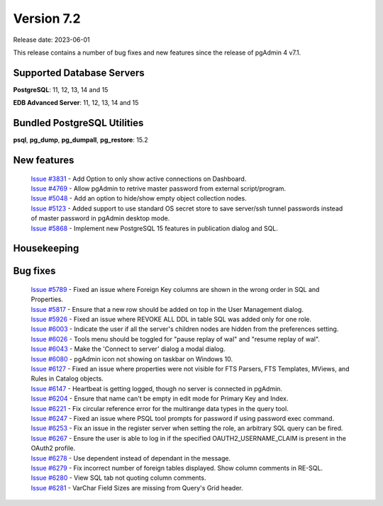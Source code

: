 ***********
Version 7.2
***********

Release date: 2023-06-01

This release contains a number of bug fixes and new features since the release of pgAdmin 4 v7.1.

Supported Database Servers
**************************
**PostgreSQL**: 11, 12, 13, 14 and 15

**EDB Advanced Server**: 11, 12, 13, 14 and 15

Bundled PostgreSQL Utilities
****************************
**psql**, **pg_dump**, **pg_dumpall**, **pg_restore**: 15.2


New features
************

  | `Issue #3831 <https://github.com/pgadmin-org/pgadmin4/issues/3831>`_ -  Add Option to only show active connections on Dashboard.
  | `Issue #4769 <https://github.com/pgadmin-org/pgadmin4/issues/4769>`_ -  Allow pgAdmin to retrive master password from external script/program.
  | `Issue #5048 <https://github.com/pgadmin-org/pgadmin4/issues/5048>`_ -  Add an option to hide/show empty object collection nodes.
  | `Issue #5123 <https://github.com/pgadmin-org/pgadmin4/issues/5123>`_ -  Added support to use standard OS secret store to save server/ssh tunnel passwords instead of master password in pgAdmin desktop mode.
  | `Issue #5868 <https://github.com/pgadmin-org/pgadmin4/issues/5868>`_ -  Implement new PostgreSQL 15 features in publication dialog and SQL.


Housekeeping
************


Bug fixes
*********

  | `Issue #5789 <https://github.com/pgadmin-org/pgadmin4/issues/5789>`_ -  Fixed an issue where Foreign Key columns are shown in the wrong order in SQL and Properties.
  | `Issue #5817 <https://github.com/pgadmin-org/pgadmin4/issues/5817>`_ -  Ensure that a new row should be added on top in the User Management dialog.
  | `Issue #5926 <https://github.com/pgadmin-org/pgadmin4/issues/5926>`_ -  Fixed an issue where REVOKE ALL DDL in table SQL was added only for one role.
  | `Issue #6003 <https://github.com/pgadmin-org/pgadmin4/issues/6003>`_ -  Indicate the user if all the server's children nodes are hidden from the preferences setting.
  | `Issue #6026 <https://github.com/pgadmin-org/pgadmin4/issues/6026>`_ -  Tools menu should be toggled for "pause replay of wal" and "resume replay of wal".
  | `Issue #6043 <https://github.com/pgadmin-org/pgadmin4/issues/6043>`_ -  Make the 'Connect to server' dialog a modal dialog.
  | `Issue #6080 <https://github.com/pgadmin-org/pgadmin4/issues/6080>`_ -  pgAdmin icon not showing on taskbar on Windows 10.
  | `Issue #6127 <https://github.com/pgadmin-org/pgadmin4/issues/6127>`_ -  Fixed an issue where properties were not visible for FTS Parsers, FTS Templates, MViews, and Rules in Catalog objects.
  | `Issue #6147 <https://github.com/pgadmin-org/pgadmin4/issues/6147>`_ -  Heartbeat is getting logged, though no server is connected in pgAdmin.
  | `Issue #6204 <https://github.com/pgadmin-org/pgadmin4/issues/6204>`_ -  Ensure that name can't be empty in edit mode for Primary Key and Index.
  | `Issue #6221 <https://github.com/pgadmin-org/pgadmin4/issues/6221>`_ -  Fix circular reference error for the multirange data types in the query tool.
  | `Issue #6247 <https://github.com/pgadmin-org/pgadmin4/issues/6247>`_ -  Fixed an issue where PSQL tool prompts for password if using password exec command.
  | `Issue #6253 <https://github.com/pgadmin-org/pgadmin4/issues/6253>`_ -  Fix an issue in the register server when setting the role, an arbitrary SQL query can be fired.
  | `Issue #6267 <https://github.com/pgadmin-org/pgadmin4/issues/6267>`_ -  Ensure the user is able to log in if the specified OAUTH2_USERNAME_CLAIM is present in the OAuth2 profile.
  | `Issue #6278 <https://github.com/pgadmin-org/pgadmin4/issues/6278>`_ -  Use dependent instead of dependant in the message.
  | `Issue #6279 <https://github.com/pgadmin-org/pgadmin4/issues/6279>`_ -  Fix incorrect number of foreign tables displayed. Show column comments in RE-SQL.
  | `Issue #6280 <https://github.com/pgadmin-org/pgadmin4/issues/6280>`_ -  View SQL tab not quoting column comments.
  | `Issue #6281 <https://github.com/pgadmin-org/pgadmin4/issues/6281>`_ -  VarChar Field Sizes are missing from Query's Grid header.
